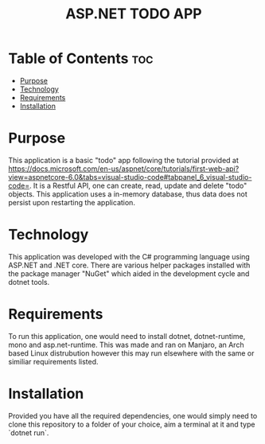 #+title: ASP.NET TODO APP

* Table of Contents :toc:
- [[#purpose][Purpose]]
- [[#technology][Technology]]
- [[#requirements][Requirements]]
- [[#installation][Installation]]

* Purpose
This application is a basic "todo" app following the tutorial provided at
https://docs.microsoft.com/en-us/aspnet/core/tutorials/first-web-api?view=aspnetcore-6.0&tabs=visual-studio-code#tabpanel_6_visual-studio-code=.
It is a Restful API, one can create, read, update and delete "todo" objects.
This application uses a in-memory database, thus data does not persist upon
restarting the application.

* Technology
This application was developed with the C# programming language using ASP.NET
and .NET core. There are various helper packages installed with the
package manager "NuGet" which aided in the development cycle and dotnet tools.

* Requirements
To run this application, one would need to install dotnet, dotnet-runtime,
mono and asp.net-runtime. This was made and ran on Manjaro, an Arch based
Linux distrubution however this may run elsewhere with the same or similiar
requirements listed.

* Installation
Provided you have all the required dependencies, one would simply need to
clone this repository to a folder of your choice, aim a terminal at it and
type `dotnet run`.

